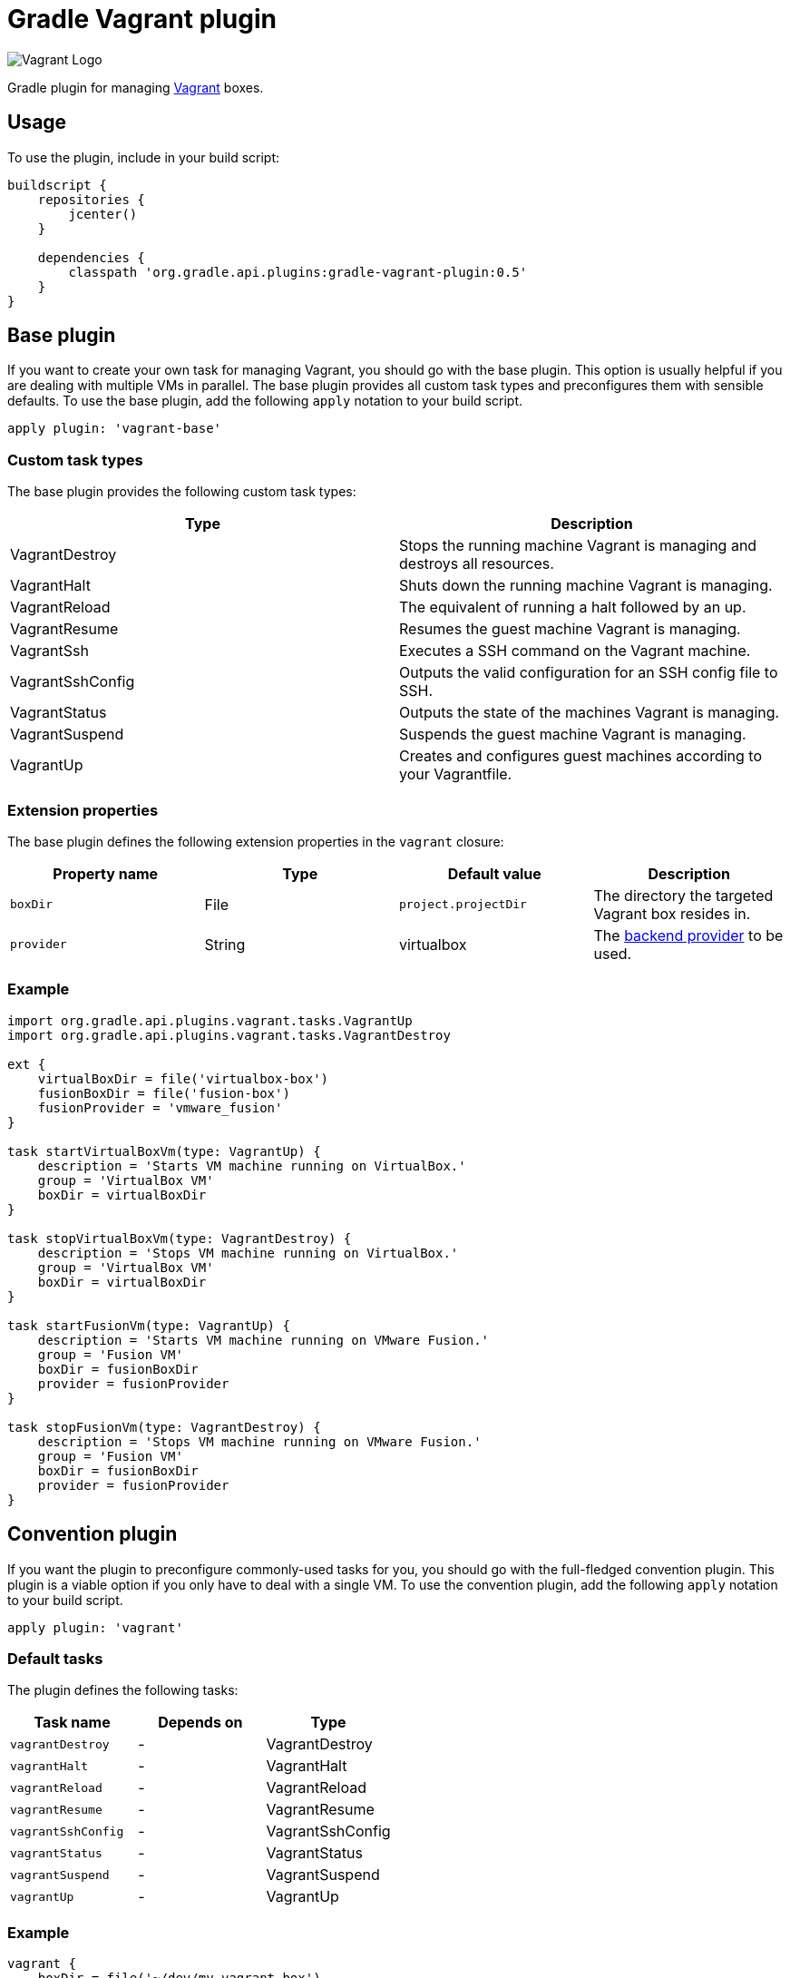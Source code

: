 Gradle Vagrant plugin
=====================

image:http://www.hashicorp.com/images/blog/a-new-look-for-vagrant/logo_wide-cab47086.png[Vagrant Logo]

Gradle plugin for managing link:http://www.vagrantup.com/[Vagrant] boxes.

== Usage

To use the plugin, include in your build script:

[source,groovy]
----
buildscript {
    repositories {
        jcenter()
    }

    dependencies {
        classpath 'org.gradle.api.plugins:gradle-vagrant-plugin:0.5'
    }
}
----


== Base plugin

If you want to create your own task for managing Vagrant, you should go with the base plugin. This option is usually helpful
if you are dealing with multiple VMs in parallel. The base plugin provides all custom task types and preconfigures them with
sensible defaults. To use the base plugin, add the following `apply` notation to your build script.

[source,groovy]
----
apply plugin: 'vagrant-base'
----


=== Custom task types

The base plugin provides the following custom task types:

[options="header"]
|=======
|Type               |Description
|VagrantDestroy     |Stops the running machine Vagrant is managing and destroys all resources.
|VagrantHalt        |Shuts down the running machine Vagrant is managing.
|VagrantReload      |The equivalent of running a halt followed by an up.
|VagrantResume      |Resumes the guest machine Vagrant is managing.
|VagrantSsh         |Executes a SSH command on the Vagrant machine.
|VagrantSshConfig   |Outputs the valid configuration for an SSH config file to SSH.
|VagrantStatus      |Outputs the state of the machines Vagrant is managing.
|VagrantSuspend     |Suspends the guest machine Vagrant is managing.
|VagrantUp          |Creates and configures guest machines according to your Vagrantfile.
|=======


=== Extension properties

The base plugin defines the following extension properties in the `vagrant` closure:

[options="header"]
|=======
|Property name |Type     |Default value          |Description
|`boxDir`      |File     |`project.projectDir`   |The directory the targeted Vagrant box resides in.
|`provider`    |String   |virtualbox             |The link:http://docs.vagrantup.com/v2/providers/index.html[backend provider] to be used.
|=======


=== Example

[source,groovy]
----
import org.gradle.api.plugins.vagrant.tasks.VagrantUp
import org.gradle.api.plugins.vagrant.tasks.VagrantDestroy

ext {
    virtualBoxDir = file('virtualbox-box')
    fusionBoxDir = file('fusion-box')
    fusionProvider = 'vmware_fusion'
}

task startVirtualBoxVm(type: VagrantUp) {
    description = 'Starts VM machine running on VirtualBox.'
    group = 'VirtualBox VM'
    boxDir = virtualBoxDir
}

task stopVirtualBoxVm(type: VagrantDestroy) {
    description = 'Stops VM machine running on VirtualBox.'
    group = 'VirtualBox VM'
    boxDir = virtualBoxDir
}

task startFusionVm(type: VagrantUp) {
    description = 'Starts VM machine running on VMware Fusion.'
    group = 'Fusion VM'
    boxDir = fusionBoxDir
    provider = fusionProvider
}

task stopFusionVm(type: VagrantDestroy) {
    description = 'Stops VM machine running on VMware Fusion.'
    group = 'Fusion VM'
    boxDir = fusionBoxDir
    provider = fusionProvider
}
----


== Convention plugin

If you want the plugin to preconfigure commonly-used tasks for you, you should go with the full-fledged convention plugin.
This plugin is a viable option if you only have to deal with a single VM. To use the convention plugin, add the following `apply`
notation to your build script.

[source,groovy]
----
apply plugin: 'vagrant'
----


=== Default tasks

The plugin defines the following tasks:

[options="header"]
|=======
|Task name           |Depends on |Type
|`vagrantDestroy`    |-          |VagrantDestroy
|`vagrantHalt`       |-          |VagrantHalt
|`vagrantReload`     |-          |VagrantReload
|`vagrantResume`     |-          |VagrantResume
|`vagrantSshConfig`  |-          |VagrantSshConfig
|`vagrantStatus`     |-          |VagrantStatus
|`vagrantSuspend`    |-          |VagrantSuspend
|`vagrantUp`         |-          |VagrantUp
|=======


=== Example

[source,groovy]
----
vagrant {
    boxDir = file('~/dev/my-vagrant-box')
}

import org.gradle.api.plugins.vagrant.tasks.Vagrant
import org.gradle.api.plugins.vagrant.tasks.VagrantSsh

task vagrantListsBoxes(type: Vagrant) {
    description = 'Outputs a list of available Vagrant boxes.'
    commands = ['box', 'list']
}

task vagrantEcho(type: VagrantSsh) {
    description = 'Runs remote SSH command in Vagrant box.'
    sshCommand = "echo 'hello'"

    dependsOn vagrantUp
    finalizedBy vagrantDestroy
}
----